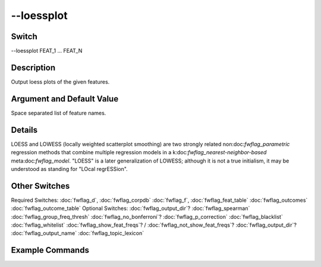.. _fwflag_loessplot:
===========
--loessplot
===========
Switch
======

--loessplot FEAT_1 ... FEAT_N

Description
===========

Output loess plots of the given features.

Argument and Default Value
==========================

Space separated list of feature names.

Details
=======

LOESS and LOWESS (locally weighted scatterplot smoothing) are two strongly related non:doc:`fwflag_parametric` regression methods that combine multiple regression models in a k:doc:`fwflag_nearest-neighbor-based` meta:doc:`fwflag_model`. "LOESS" is a later generalization of LOWESS; although it is not a true initialism, it may be understood as standing for "LOcal regrESSion".


Other Switches
==============

Required Switches:
:doc:`fwflag_d`, :doc:`fwflag_corpdb` :doc:`fwflag_f`, :doc:`fwflag_feat_table` :doc:`fwflag_outcomes` :doc:`fwflag_outcome_table` Optional Switches:
:doc:`fwflag_output_dir`? :doc:`fwflag_spearman` :doc:`fwflag_group_freq_thresh` :doc:`fwflag_no_bonferroni`? :doc:`fwflag_p_correction` :doc:`fwflag_blacklist` :doc:`fwflag_whitelist` :doc:`fwflag_show_feat_freqs`? / :doc:`fwflag_not_show_feat_freqs`? :doc:`fwflag_output_dir`? :doc:`fwflag_output_name` :doc:`fwflag_topic_lexicon`     

Example Commands
================
.. code:doc:`fwflag_block`:: python

